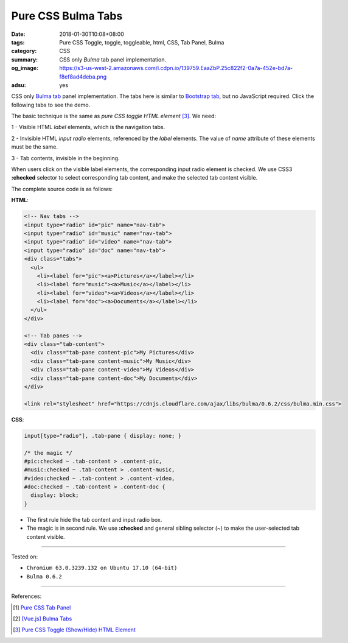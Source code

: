 Pure CSS Bulma Tabs
###################

:date: 2018-01-30T10:08+08:00
:tags: Pure CSS Toggle, toggle, toggleable, html, CSS, Tab Panel, Bulma
:category: CSS
:summary: CSS only *Bulma* tab panel implementation.
:og_image: https://s3-us-west-2.amazonaws.com/i.cdpn.io/139759.EaaZbP.25c822f2-0a7a-452e-bd7a-f8ef8ad4deba.png
:adsu: yes

CSS only Bulma_ tab_ panel implementation.
The tabs here is similar to `Bootstrap tab`_, but no JavaScript required.
Click the following tabs to see the demo.

.. raw:: html

  <style>
  a:hover { text-decoration: none; }
  input[type="radio"], .tab-pane { display: none; }

  /* the magic */
  #pic:checked ~ .tab-content > .content-pic,
  #music:checked ~ .tab-content > .content-music,
  #video:checked ~ .tab-content > .content-video,
  #doc:checked ~ .tab-content > .content-doc {
    display: block;
  }
  </style>

  <div style="margin: 2rem;">

  <!-- Nav tabs -->
  <input type="radio" id="pic" name="nav-tab">
  <input type="radio" id="music" name="nav-tab">
  <input type="radio" id="video" name="nav-tab">
  <input type="radio" id="doc" name="nav-tab">
  <div class="tabs">
    <ul>
      <li><label for="pic"><a>Pictures</a></label></li>
      <li><label for="music"><a>Music</a></label></li>
      <li><label for="video"><a>Videos</a></label></li>
      <li><label for="doc"><a>Documents</a></label></li>
    </ul>
  </div>

  <!-- Tab panes -->
  <div class="tab-content">
    <div class="tab-pane content-pic">My Pictures</div>
    <div class="tab-pane content-music">My Music</div>
    <div class="tab-pane content-video">My Videos</div>
    <div class="tab-pane content-doc">My Documents</div>
  </div>

  </div>
  <link rel="stylesheet" href="https://cdnjs.cloudflare.com/ajax/libs/bulma/0.6.2/css/bulma.min.css">

The basic technique is the same as *pure CSS toggle HTML element* [3]_. We need:

1 - Visible HTML *label* elements, which is the navigation tabs.

2 - Invisible HTML *input* *radio* elements, referenced by the *label* elements.
The value of *name* attribute of these elements must be the same.

3 - Tab contents, invisible in the beginning.

When users click on the visible label elements, the corresponding input radio
element is checked. We use CSS3 **:checked** selector to select corresponding
tab content, and make the selected tab content visible.

The complete source code is as follows:

**HTML**:

.. code-block:: html

  <!-- Nav tabs -->
  <input type="radio" id="pic" name="nav-tab">
  <input type="radio" id="music" name="nav-tab">
  <input type="radio" id="video" name="nav-tab">
  <input type="radio" id="doc" name="nav-tab">
  <div class="tabs">
    <ul>
      <li><label for="pic"><a>Pictures</a></label></li>
      <li><label for="music"><a>Music</a></label></li>
      <li><label for="video"><a>Videos</a></label></li>
      <li><label for="doc"><a>Documents</a></label></li>
    </ul>
  </div>

  <!-- Tab panes -->
  <div class="tab-content">
    <div class="tab-pane content-pic">My Pictures</div>
    <div class="tab-pane content-music">My Music</div>
    <div class="tab-pane content-video">My Videos</div>
    <div class="tab-pane content-doc">My Documents</div>
  </div>

  <link rel="stylesheet" href="https://cdnjs.cloudflare.com/ajax/libs/bulma/0.6.2/css/bulma.min.css">

.. adsu:: 2

**CSS**:

.. code-block:: css

  input[type="radio"], .tab-pane { display: none; }

  /* the magic */
  #pic:checked ~ .tab-content > .content-pic,
  #music:checked ~ .tab-content > .content-music,
  #video:checked ~ .tab-content > .content-video,
  #doc:checked ~ .tab-content > .content-doc {
    display: block;
  }

- The first rule hide the tab content and input radio box.
- The magic is in second rule. We use **:checked** and general sibling selector
  (~) to make the user-selected tab content visible.

----

Tested on:

- ``Chromium 63.0.3239.132 on Ubuntu 17.10 (64-bit)``
- ``Bulma 0.6.2``

----

References:

.. adsu:: 3
.. [1] `Pure CSS Tab Panel <{filename}/articles/2017/05/21/css-only-tab-panel%en.rst>`_
.. [2] `[Vue.js] Bulma Tabs <{filename}/articles/2018/01/26/vuejs-bulma-tabs%en.rst>`_
.. [3] `Pure CSS Toggle (Show/Hide) HTML Element <{filename}/articles/2017/02/27/css-only-toggle-dom-element%en.rst>`_

.. _Bulma: https://bulma.io/
.. _tab: https://bulma.io/documentation/components/tabs/
.. _Bootstrap tab: https://getbootstrap.com/docs/3.3/javascript/#tabs
